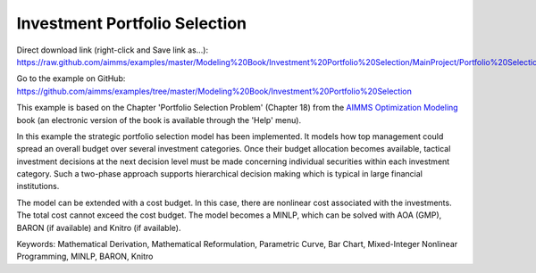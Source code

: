 Investment Portfolio Selection
===============================
.. meta::
   :keywords: Mathematical Derivation, Mathematical Reformulation, Parametric Curve, Bar Chart, Mixed-Integer Nonlinear Programming, MINLP, BARON, Knitro
   :description: This example models how top management could spread an overall budget over several investment categories.

Direct download link (right-click and Save link as...):
https://raw.github.com/aimms/examples/master/Modeling%20Book/Investment%20Portfolio%20Selection/MainProject/Portfolio%20Selection.ams

Go to the example on GitHub:
https://github.com/aimms/examples/tree/master/Modeling%20Book/Investment%20Portfolio%20Selection

This example is based on the Chapter 'Portfolio Selection Problem' (Chapter 18) from the `AIMMS Optimization Modeling <https://documentation.aimms.com/aimms_modeling.html>`_ book (an electronic version of the book is available through the 'Help' menu).

In this example the strategic portfolio selection model has been implemented. It models how top management could spread an overall budget over several investment categories. Once their budget allocation becomes available, tactical investment decisions at the next decision level must be made concerning individual securities within each investment category. Such a two-phase approach supports hierarchical decision making which is typical in large financial institutions.

The model can be extended with a cost budget. In this case, there are nonlinear cost associated with the investments. The total cost cannot exceed the cost budget. The model becomes a MINLP, which can be solved with AOA (GMP), BARON (if available) and Knitro (if available).

Keywords:
Mathematical Derivation, Mathematical Reformulation, Parametric Curve, Bar Chart, Mixed-Integer Nonlinear Programming, MINLP, BARON, Knitro

